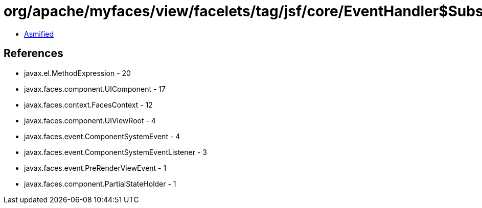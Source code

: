 = org/apache/myfaces/view/facelets/tag/jsf/core/EventHandler$SubscribeEventListener.class

 - link:EventHandler$SubscribeEventListener-asmified.java[Asmified]

== References

 - javax.el.MethodExpression - 20
 - javax.faces.component.UIComponent - 17
 - javax.faces.context.FacesContext - 12
 - javax.faces.component.UIViewRoot - 4
 - javax.faces.event.ComponentSystemEvent - 4
 - javax.faces.event.ComponentSystemEventListener - 3
 - javax.faces.event.PreRenderViewEvent - 1
 - javax.faces.component.PartialStateHolder - 1
